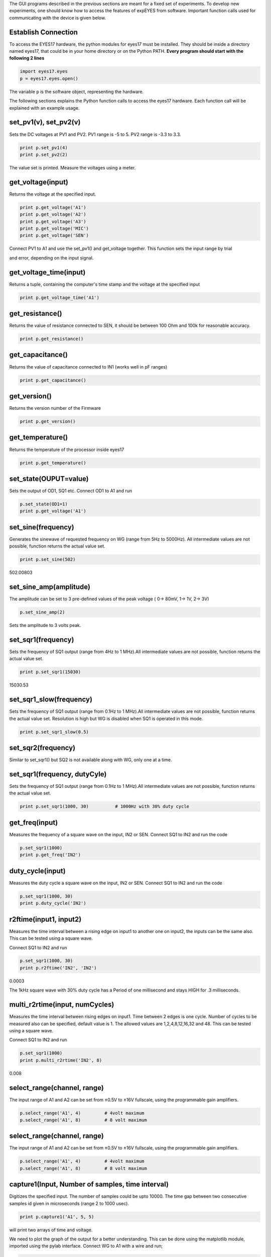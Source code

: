 .. comment::
   the main title "Programming ExpEYES using Python" is removed
   It matters little for HTML help files, but it does matter for
   EPUB and PDF generated by Sphinx

The GUI programs described in the previous sections are meant for a
fixed set of experiments. To develop new experiments, one should know
how to access the features of expEYES from software. Important function
calls used for communicating with the device is given below.

Establish Connection
""""""""""""""""""""

To access the EYES17 hardware, the python modules for eyes17 must be
installed. They should be inside a directory named eyes17, that could be
in your home directory or on the Python PATH. **Every program should
start with the following 2 lines**

.. code-block:: python

   import eyes17.eyes
   p = eyes17.eyes.open()

The variable ``p`` is the software object, representing the hardware.

The following sections explains the Python function calls to access the
eyes17 hardware. Each function call will be explained with an example
usage.

set_pv1(v), set_pv2(v)
""""""""""""""""""""""

Sets the DC voltages at PV1 and PV2. PV1 range is -5 to 5. PV2 range is
-3.3 to 3.3.

.. code-block:: python

   print p.set_pv1(4) 
   print p.set_pv2(2)

The value set is printed. Measure the voltages using a meter.

get_voltage(input)
""""""""""""""""""

Returns the voltage at the specified input.

.. code-block:: python

   print p.get_voltage('A1')
   print p.get_voltage('A2')
   print p.get_voltage('A3')
   print p.get_voltage('MIC')
   print p.get_voltage('SEN')

Connect PV1 to A1 and use the set_pv1() and get_voltage together. This
function sets the input range by trial

and error, depending on the input signal.

get_voltage_time(input)
"""""""""""""""""""""""

Returns a tuple, containing the computer's time stamp and the voltage at
the specified input

.. code-block:: python

   print p.get_voltage_time('A1')

get_resistance()
""""""""""""""""

Returns the value of resistance connected to SEN, it should be between
100 Ohm and 100k for reasonable accuracy.

.. code-block:: python

   print p.get_resistance()

get_capacitance()
"""""""""""""""""

Returns the value of capacitance connected to IN1 (works well in pF
ranges)

.. code-block:: python

   print p.get_capacitance()

get_version()
"""""""""""""

Returns the version number of the Firmware

.. code-block:: python

   print p.get_version()

get_temperature()
"""""""""""""""""

Returns the temperature of the processor inside eyes17

.. code-block:: python

   print p.get_temperature()

set_state(OUPUT=value)
""""""""""""""""""""""

Sets the output of OD1, SQ1 etc. Connect OD1 to A1 and run

.. code-block:: python

   p.set_state(OD1=1) 
   print p.get_voltage('A1')

set_sine(frequency)
""""""""""""""""""""

Generates the sinewave of requested frequency on WG (range from 5Hz to
5000Hz). All intermediate values are not possible, function returns the
actual value set.

.. code-block:: python

   print p.set_sine(502)

502.00803

set_sine_amp(amplitude)
"""""""""""""""""""""""

The amplitude can be set to 3 pre-defined values of the peak voltage (
0-> 80mV, 1-> 1V, 2-> 3V)

.. code-block:: python

   p.set_sine_amp(2)

Sets the amplitude to 3 volts peak.

set_sqr1(frequency)
"""""""""""""""""""

Sets the frequency of SQ1 output (range from 4Hz to 1 MHz).All
intermediate values are not possible, function returns the actual value
set.

.. code-block:: python

   print p.set_sqr1(15030)

15030.53

set_sqr1_slow(frequency)
""""""""""""""""""""""""

Sets the frequency of SQ1 output (range from 0.1Hz to 1 MHz).All
intermediate values are not possible, function returns the actual value
set. Resolution is high but WG is disabled when SQ1 is operated in this
mode.

.. code-block:: python

   print p.set_sqr1_slow(0.5)

set_sqr2(frequency)
"""""""""""""""""""

Similar to set_sqr1() but SQ2 is not available along with WG, only one
at a time.

set_sqr1(frequency, dutyCyle)
"""""""""""""""""""""""""""""

Sets the frequency of SQ1 output (range from 0.1Hz to 1 MHz).All
intermediate values are not possible, function returns the actual value
set.

.. code-block:: python

   print p.set_sqr1(1000, 30)          # 1000Hz with 30% duty cycle

get_freq(input)
"""""""""""""""

Measures the frequency of a square wave on the input, IN2 or SEN.
Connect SQ1 to IN2 and run the code

.. code-block:: python

   p.set_sqr1(1000)
   print p.get_freq('IN2')

duty_cycle(input)
"""""""""""""""""

Measures the duty cycle a square wave on the input, IN2 or SEN. Connect
SQ1 to IN2 and run the code

.. code-block:: python

   p.set_sqr1(1000, 30)
   print p.duty_cycle('IN2')

r2ftime(input1, input2)
"""""""""""""""""""""""

Measures the time interval between a rising edge on input1 to another
one on input2, the inputs can be the same also. This can be tested using
a square wave.

Connect SQ1 to IN2 and run

.. code-block:: python

   p.set_sqr1(1000, 30)
   print p.r2ftime('IN2', 'IN2')

0.0003

The 1kHz square wave with 30% duty cycle has a Period of one millisecond
and stays HIGH for .3 milliseconds.

multi_r2rtime(input, numCycles)
"""""""""""""""""""""""""""""""

Measures the time interval between rising edges on input1. Time between
2 edges is one cycle. Number of cycles to be measured also can be
specified, default value is 1. The allowed values are 1,2,4,8,12,16,32
and 48. This can be tested using a square wave.

Connect SQ1 to IN2 and run

.. code-block:: python

   p.set_sqr1(1000)
   print p.multi_r2rtime('IN2', 8)

0.008

select_range(channel, range)
""""""""""""""""""""""""""""

The input range of A1 and A2 can be set from ±0.5\ V to ±16\ V
fullscale, using the programmable gain amplifiers.

.. code-block:: python

   p.select_range('A1', 4)         # 4volt maximum
   p.select_range('A1', 8)         # 8 volt maximum

select_range(channel, range)
""""""""""""""""""""""""""""

The input range of A1 and A2 can be set from ±0.5\ V to ±16\ V
fullscale, using the programmable gain amplifiers.

.. code-block:: python

   p.select_range('A1', 4)         # 4volt maximum
   p.select_range('A1', 8)         # 8 volt maximum

capture1(Input, Number of samples, time interval)
"""""""""""""""""""""""""""""""""""""""""""""""""

Digitizes the specified input. The number of samples could be upto
10000. The time gap between two consecutive samples id given in
microseconds (range 2 to 1000 usec).

.. code-block:: python

   print p.capture1('A1', 5, 5)

will print two arrays of time and voltage.

We need to plot the graph of the output for a better understanding. This
can be done using the matplotlib module, imported using the pylab
interface. Connect WG to A1 with a wire and run;

.. code-block:: python

   from matplotlib import pyplot as plt
   p.set_sine_amp(2)
   p.set_sine(1000)
   p.select_range('A1', 4)
   t,v = p.capture1('A1', 300, 10)
   plot(t,v)
   show()

The output of this code is given below.

.. image:: pics/sine-mpl-screen.png
	   :width: 400px


capture2(Number of samples, time interval)
""""""""""""""""""""""""""""""""""""""""""

Digitizes the inputs A1 and A2 together. The number of samples could be
upto 10000. The time gap between two consecutive samples id given in
microseconds (range 2 to 1000 usec).

Connect WG to A1 and a diode from A1 to A2. Run the code below

.. code-block:: python

   from matplotlib import pyplot as plt
   p.set_sine_amp(2)
   p.set_sine(1000)
   p.select_range('A1', 4)
   t,v,tt,vv = p.capture2(300, 10)
   plot(t,v)
   plot(tt,vv)
   show()

The output of this code is given below.

.. image:: pics/halfwave-mpl-screen.png
	   :width: 400px

capture4(Number of samples, time interval)
""""""""""""""""""""""""""""""""""""""""""

Digitizes the inputs A1,A2,A3 and MIC together. The number of samples
could be upto 10000. The time gap between two consecutive samples id
given in microseconds (range 2 to 1000 usec).

Connect WG to A3 and run the code given below. Result is shown above.

.. code-block:: python

   from matplotlib import pyplot as plt
   p.set_sine_amp(2)
   p.set_sine(1000)
   p.select_range('A1', 4)
   res = p.capture4(300, 10)
   plot(res[4],res[5])        # A3
   plot(res[6],res[7])        # MIC
   show()

.. image:: pics/capture4-mpl-screen.png
	   :width: 400px
	   
set_wave(frequency, wavetype)
"""""""""""""""""""""""""""""

If wavetype is not specified, it generates the waveform using the
existing wave table. If wavetype is specified ('sine' or 'tria')

corresponding wavetable is loaded.

.. code-block:: python

   from matplotlib import pyplot as plt
   p.set_wave(1000, 'sine')
   p.set_wave(100)       # Sets 100Hz using the existing table
   x,y = p.capture1('A1', 500,50)
   plot(x,y)
   p.set_wave(100, 'tria')  # Sets triagular wave table and generates 100Hz
   x,y = p.capture1('A1', 500,50)
   plot(x,y)
   show()

load_equation(function, span)
"""""""""""""""""""""""""""""

Makes the wave table using the quation. Connect WG to A1 and run the
code below. The output also is shown below.

.. code-block:: python

   from matplotlib import pyplot as plt

   def f1(x):
       return sin(x) + sin(3*x)/3 

   p.load_equation(f1, [-pi,pi])
   p.set_wave(400)
   x,y = p.capture1('A1', 500,10)
   plot(x,y)
   show()

     

load_table(function, span)
""""""""""""""""""""""""""

The wave table can be loaded with a 512 element array. Connect WG to A1
and run the code below. After taking the absolute value, the table
starts with 256, goes down to zero and then goes upto 255, tracing a
triagular wave. The tableoutput also is shown above.

.. code-block:: python

   from matplotlib import pyplot as plt
   x = arange(-256, 256)
   x = abs(x)
   p.load_table(x)
   p.set_wave(400)
   x,y = p.capture1('A1', 500,10)
   plot(x,y)
   show()

.. image:: pics/load-equation-mpl-screen.png
	   :width: 400px
	   
.. image:: pics/load-table-mpl-screen.png
	   :width: 400px
	   
